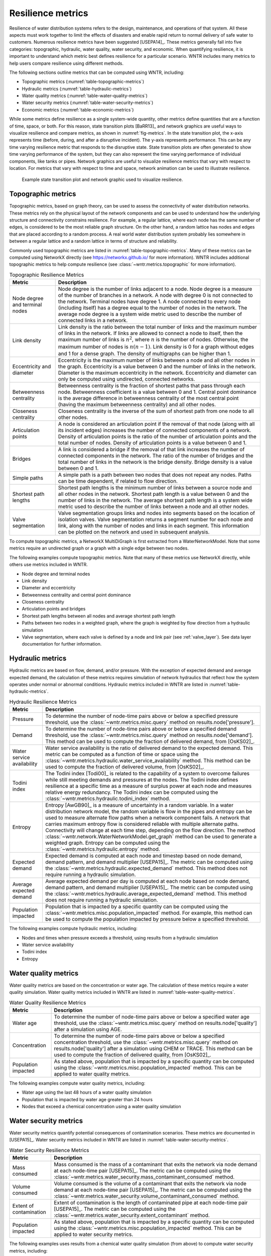 .. raw:: latex

    \clearpage

Resilience metrics
======================================

Resilience of water distribution systems refers to the 
design, maintenance, and operations of that system.  
All these aspects must work together to limit the effects of disasters and 
enable rapid return to normal delivery of safe water to customers.
Numerous resilience metrics have been suggested [USEPA14]_.  
These metrics generally fall into five categories: topographic, hydraulic, water quality, water security, and economic.
When quantifying resilience, 
it is important to understand which metric best defines resilience for 
a particular scenario.  WNTR includes many metrics to help 
users compare resilience using different methods.

The following sections outline metrics that can be computed using WNTR, including: 

* Topographic metrics (:numref:`table-topographic-metrics`)

* Hydraulic metrics (:numref:`table-hydraulic-metrics`)

* Water quality metrics (:numref:`table-water-quality-metrics`)

* Water security metrics (:numref:`table-water-security-metrics`)

* Economic metrics (:numref:`table-economic-metrics`)

While some metrics define resilience as a single system-wide quantity, other metrics define 
quantities that are a function of time, space, or both. 
For this reason, state transition plots [BaRR13]_  and network graphics
are useful ways to visualize resilience and compare metrics, as shown in :numref:`fig-metrics`.
In the state transition plot, the x-axis represents time (before, during, and after a disruptive incident).  
The y-axis represents performance.  This can be any time varying resilience metric that responds to the disruptive state.  
State transition plots are often generated to show time varying performance of the system, but they can also represent the time varying performance of individual components, like tanks or pipes.
Network graphics are useful to visualize resilience metrics that vary with respect to location.
For metrics that vary with respect to time and space, network animation can be used to illustrate resilience.

.. _fig-metrics:
.. figure:: figures/resilience_metrics.png
   :width: 962
   :alt: Resilience metrics

   Example state transition plot and network graphic used to visualize resilience.

.. _topographic_metrics:

Topographic metrics
---------------------

Topographic metrics, based on graph theory, can be used to assess the connectivity 
of water distribution networks.
These metrics rely on the physical layout of the network components and can be used to
understand how the underlying structure and connectivity constrains resilience. For
example, a regular lattice, where each node has the same number of edges, is considered to be
the most reliable graph structure. On the other hand, a random lattice has nodes and edges
that are placed according to a random process. A real world water distribution system probably lies somewhere in
between a regular lattice and a random lattice in terms of structure and reliability.
  
Commonly used topographic metrics are listed in :numref:`table-topographic-metrics`.  
Many of these metrics can be computed using NetworkX directly 
(see https://networkx.github.io/ for more information).
WNTR includes additional topographic metrics to help compute resilience 
(see :class:`~wntr.metrics.topographic` for more information).

.. _table-topographic-metrics:
.. table:: Topographic Resilience Metrics

   =====================================  ================================================================================================================================================
   Metric                                 Description
   =====================================  ================================================================================================================================================
   Node degree and terminal nodes         Node degree is the number of links adjacent to a node.  Node degree is a 
                                          measure of the number of branches in a network.  A node with degree 0 is not 
                                          connected to the network.  Terminal nodes have degree 1. A node connected to every node (including itself) 
                                          has a degree equal to the number of nodes in the network.  
                                          The average node degree is a system wide metric used to describe the number of 
                                          connected links in a network.

   Link density                           Link density is the ratio between the total number of links and the maximum 
                                          number of links in the network.  If links are allowed to connect a node to 
                                          itself, then the maximum number of links is :math:`{n}^{2}`, where :math:`n` is the number of nodes.  
                                          Otherwise, the maximum number of nodes is :math:`n(n-1)`.  Link density is 0 for a graph without edges 
                                          and 1 for a dense graph. The density of multigraphs can be higher than 1.

   Eccentricity and diameter              Eccentricity is the maximum number of links between a node and all other nodes 
                                          in the graph. Eccentricity is a value between 0 and the number of links 
                                          in the network.  
                                          Diameter is the maximum eccentricity in the network. 
                                          Eccentricity and diameter can only be computed using undirected, connected networks.

   Betweenness centrality                 Betweenness centrality is the fraction of shortest paths that pass through each 
                                          node.  Betweenness coefficient is a value between 0 and 1.
                                          Central point dominance is the average difference in betweenness centrality 
                                          of the most central point (having the maximum betweenness centrality) 
                                          and all other nodes. 

   Closeness centrality                   Closeness centrality is the inverse of the sum of shortest path from one node to all other nodes.

   Articulation points                    A node is considered an articulation point if the removal of that node 
                                          (along with all its incident edges) increases the number of connected 
                                          components of a network.
                                          Density of articulation points is the ratio of the number of articulation 
                                          points and the total number of nodes.  
                                          Density of articulation points is a value between 0 and 1.

   Bridges                                A link is considered a bridge if the removal of that link increases the number of connected components in the network.
                                          The ratio of the number of bridges and the total number of links in the network is the bridge density.  
                                          Bridge density is a value between 0 and 1.

   Simple paths                           A simple path is a path between two nodes that does not repeat any nodes.  
                                          Paths can be time dependent, if related to flow direction.  

   Shortest path lengths                  Shortest path lengths is the minimum number of links between a source node and all 
                                          other nodes in the network.  Shortest path length is a value between 0 and 
                                          the number of links in the network.
                                          The average shortest path length is a system wide metric used to describe the number
                                          of links between a node and all other nodes.
										  
   Valve segmentation                     Valve segmentation groups links and nodes into segments based on the location of isolation valves. 
                                          Valve segmentation returns a segment number for each node and link, along with
                                          the number of nodes and links in each segment.  This information can be plotted on the network and used in subsequent analysis.
   =====================================  ================================================================================================================================================

.. doctest::
    :hide:

    >>> import wntr
    >>> import networkx as nx
    >>> import numpy as np
    >>> try:
    ...    wn = wntr.network.model.WaterNetworkModel('../examples/networks/Net3.inp')
    ... except:
    ...    wn = wntr.network.model.WaterNetworkModel('examples/networks/Net3.inp')

To compute topographic metrics, a NetworkX MultiDiGraph is first extracted from a
WaterNetworkModel.  Note that some metrics require an undirected
graph or a graph with a single edge between two nodes.
 
.. doctest::

    >>> G = wn.get_graph() # directed multigraph
    >>> uG = G.to_undirected() # undirected multigraph
    >>> sG = nx.Graph(uG) # undirected simple graph (single edge between two nodes)

The following examples compute topographic metrics. Note that many of these metrics 
use NetworkX directly, while others use metrics included in WNTR. 

* Node degree and terminal nodes

  .. doctest::

      >>> node_degree = G.degree()
      >>> terminal_nodes = wntr.metrics.terminal_nodes(G)

* Link density

  .. doctest::

      >>> link_density = nx.density(G)

* Diameter and eccentricity

  .. doctest::
  
      >>> diameter = nx.diameter(uG)
      >>> eccentricity = nx.eccentricity(uG)
      
* Betweenness centrality and central point dominance

  .. doctest::
  
      >>> betweenness_centrality = nx.betweenness_centrality(sG)
      >>> central_point_dominance = wntr.metrics.central_point_dominance(G)
      
* Closeness centrality

  .. doctest::
  
     >>> closeness_centrality = nx.closeness_centrality(G)
     
* Articulation points and bridges

  .. doctest::
  
      >>> articulation_points = list(nx.articulation_points(uG))
      >>> bridges = wntr.metrics.bridges(G)

* Shortest path lengths between all nodes and average shortest path length

  .. doctest::

      >>> shortest_path_length = nx.shortest_path_length(uG)
      >>> ave_shortest_path_length = nx.average_shortest_path_length(uG)
    

* Paths between two nodes in a weighted graph, where the graph is weighted by flow direction from a hydraulic simulation

  .. doctest::

      >>> sim = wntr.sim.EpanetSimulator(wn)
      >>> results = sim.run_sim()
      
      >>> flowrate = results.link['flowrate']
      >>> G = wn.get_graph(link_weight=flowrate)
      >>> all_paths = nx.all_simple_paths(G, '119', '193')

* Valve segmentation, where each valve is defined by a node and link pair (see :ref:`valve_layer`). See data layer documentation for further information.

  .. doctest::
	
	  >>> valve_layer = wntr.network.generate_valve_layer(wn, 'random', 50)
	  >>> node_segments, link_segments, segment_size = wntr.metrics.valve_segments(G, valve_layer)



..
	Clustering coefficient: Clustering coefficient is the ratio between the total number of triangles and 
	the total number of connected triples. Clustering coefficient is a value between 0 and 1.
	Clustering coefficient can be computed using the NetworkX method ``clustering.``
					
	Meshedness coefficient: Meshedness coefficient is the ratio of the actual number of cycles in the 
      network to the maximum possible number of cycles in the network. Meshedness coefficient is a value between 0 and 1.

      Spectral gap: Spectral gap is the difference between the first and second eigenvalue of the network's adjacency matrix.
	The method :class:`~wntr.network.graph.WntrMultiDiGraph.spectral_gap` can be used to find the spectral gap of the network.
	
	Algebraic connectivity: Algebraic connectivity is the second smallest eigenvalue of the normalized Laplacian matrix of a network.
	The method :class:`~wntr.network.graph.WntrMultiDiGraph.algebraic_connectivity` can be used to find the algebraic connectivity of the network.
	
	Node-pair reliability: Node-pair reliability (NPR) is the probability that any two nodes 
	are connected in a network. NPR is computed using ...
	Connectivity will change at each time step, depending on the flow direction.  
	The method :class:`~wntr.network.WaterNetworkModel.get_graph` method 
	can be used to weight the graph by a specified attribute. 
	
	Critical ratio of defragmentation: Critical ratio of defragmentation is the threshold where the network loses its large-scale connectivity and defragments, as a function of the node degree. The critical ratio of 
	defragmentation is related to percolation theory. The ratio is equal to 0 if all 
	The method :class:`~wntr.metrics.topographic.critical_ratio_defrag` can be used to compute the critical ratio of defragmentation of the network.
	


Hydraulic metrics
---------------------

Hydraulic metrics are based on flow, demand, and/or pressure. With the exception of 
expected demand and average expected demand, the
calculation of these metrics requires simulation of network hydraulics that reflect how the
system operates under normal or abnormal conditions.  
Hydraulic metrics included in WNTR are listed in  :numref:`table-hydraulic-metrics`.  

.. _table-hydraulic-metrics:
.. table:: Hydraulic Resilience Metrics

   =====================================  ================================================================================================================================================
   Metric                                 Description
   =====================================  ================================================================================================================================================
   Pressure                               To determine the number of node-time pairs above or below a specified pressure threshold, 
                                          use the :class:`~wntr.metrics.misc.query` method on results.node['pressure'].  
   
   Demand                                 To determine the number of node-time pairs above or below a specified demand threshold, 
                                          use the :class:`~wntr.metrics.misc.query` method on results.node['demand']. 
                                          This method can be used to compute the fraction of delivered demand, from [OsKS02]_.
										  
   Water service availability             Water service availability is the ratio of delivered demand to the expected demand.  
                                          This metric can be computed as a function of time or space using the :class:`~wntr.metrics.hydraulic.water_service_availability` method.
                                          This method can be used to compute the fraction of delivered volume, from [OsKS02]_.
										  
   Todini index                           The Todini index [Todi00]_ is related to the capability of a system to overcome 
                                          failures while still meeting demands and pressures at the nodes. The 
                                          Todini index defines resilience at a specific time as a measure of surplus 
                                          power at each node and measures relative energy redundancy. 
                                          The Todini index can be computed using the :class:`~wntr.metrics.hydraulic.todini_index` method.

   Entropy                                Entropy [AwGB90]_ is a measure of uncertainty in a random variable.  
                                          In a water distribution network model, the random variable is 
                                          flow in the pipes and entropy can be used to measure alternate flow paths
                                          when a network component fails.  A network that carries maximum entropy 
                                          flow is considered reliable with multiple alternate paths.
                                          Connectivity will change at each time step, depending on the flow direction.  
                                          The method :class:`~wntr.network.WaterNetworkModel.get_graph` method can be used to generate a weighted graph. 
                                          Entropy can be computed using the :class:`~wntr.metrics.hydraulic.entropy` method.
   
   Expected demand                        Expected demand is computed at each node and timestep based on node demand, demand pattern, and demand multiplier [USEPA15]_.
                                          The metric can be computed using the :class:`~wntr.metrics.hydraulic.expected_demand` method.  This method does not require running 
                                          a hydraulic simulation.
										  
   Average expected demand                Average expected demand per day is computed at each node based on node demand, demand pattern, and demand multiplier [USEPA15]_.
                                          The metric can be computed using the :class:`~wntr.metrics.hydraulic.average_expected_demand` method.  This method does not require running 
                                          a hydraulic simulation.
    
   Population impacted                    Population that is impacted by a specific quantity can be computed using the 
                                          :class:`~wntr.metrics.misc.population_impacted` method.  For example, this method can be used to compute the population
                                          impacted by pressure below a specified threshold.
   =====================================  ================================================================================================================================================

The following examples compute hydraulic metrics, including:

* Nodes and times when pressure exceeds a threshold, using results from a hydraulic simulation

  .. doctest::

      >>> sim = wntr.sim.WNTRSimulator(wn, mode='PDD')
      >>> results = sim.run_sim()
    
      >>> pressure = results.node['pressure']
      >>> threshold = 21.09 # 30 psi
      >>> pressure_above_threshold = wntr.metrics.query(pressure, np.greater, 
      ...     threshold)
    
* Water service availability
	
  .. doctest::

      >>> expected_demand = wntr.metrics.expected_demand(wn)
      >>> demand = results.node['demand']
      >>> wsa = wntr.metrics.water_service_availability(expected_demand, demand)
			
* Todini index

  .. doctest::

      >>> head = results.node['head']
      >>> pump_flowrate = results.link['flowrate'].loc[:,wn.pump_name_list]            
      >>> todini = wntr.metrics.todini_index(head, pressure, demand, pump_flowrate, wn, 
      ...     threshold)
      
* Entropy

  .. doctest::

      >>> flowrate = results.link['flowrate'].loc[12*3600,:]
      >>> G = wn.get_graph(link_weight=flowrate)
      >>> entropy, system_entropy = wntr.metrics.entropy(G)
    
Water quality metrics
---------------------
Water quality metrics are based on the concentration or water age. The
calculation of these metrics require a water quality simulation.
Water quality metrics included in WNTR are listed in  :numref:`table-water-quality-metrics`.  

.. _table-water-quality-metrics:
.. table:: Water Quality Resilience Metrics

   =====================================  ================================================================================================================================================
   Metric                                 Description
   =====================================  ================================================================================================================================================
   Water age                              To determine the number of node-time pairs above or below a specified water age threshold, 
                                          use the :class:`~wntr.metrics.misc.query` method on results.node['quality'] after a simulation using AGE.

   Concentration                          To determine the number of node-time pairs above or below a specified concentration threshold, 
                                          use the :class:`~wntr.metrics.misc.query` method on results.node['quality'] after a simulation using CHEM or TRACE.
                                          This method can be used to compute the fraction of delivered quality, from [OsKS02]_.

   Population impacted                    As stated above, population that is impacted by a specific quantity can be computed using the 
                                          :class:`~wntr.metrics.misc.population_impacted` method.  This can be applied to water quality metrics.
   =====================================  ================================================================================================================================================

The following examples compute water quality metrics, including:

* Water age using the last 48 hours of a water quality simulation

  .. doctest::

      >>> wn.options.quality.mode = 'AGE'
      >>> sim = wntr.sim.EpanetSimulator(wn)
      >>> results = sim.run_sim()
      
      >>> age = results.node['quality']
      >>> age_last_48h = age.loc[age.index[-1]-48*3600:age.index[-1]]
      >>> average_age = age_last_48h.mean()/3600 # convert to hours

* Population that is impacted by water age greater than 24 hours
   
  .. doctest::

      >>> pop = wntr.metrics.population(wn)
      >>> threshold = 24
      >>> pop_impacted = wntr.metrics.population_impacted(pop, average_age, np.greater, 
      ...     threshold)
	
* Nodes that exceed a chemical concentration using a water quality simulation
	
  .. doctest::

      >>> wn.options.quality.mode = 'CHEMICAL'
      >>> source_pattern = wntr.network.elements.Pattern.binary_pattern('SourcePattern', 
      ...     step_size=3600, start_time=2*3600, end_time=15*3600, duration=7*24*3600)
      >>> wn.add_pattern('SourcePattern', source_pattern)
      >>> wn.add_source('Source1', '121', 'SETPOINT', 1000, 'SourcePattern')
      >>> wn.add_source('Source2', '123', 'SETPOINT', 1000, 'SourcePattern')
      >>> sim = wntr.sim.EpanetSimulator(wn)
      >>> results = sim.run_sim()
	
      >>> chem = results.node['quality']
      >>> threshold = 750
      >>> mask = wntr.metrics.query(chem, np.greater, threshold)
      >>> chem_above_regulation = mask.any(axis=0) # True/False for each node
	
Water security metrics
-----------------------
Water security metrics quantify potential consequences of contamination scenarios.  These metrics are documented in [USEPA15]_.
Water security metrics included in WNTR are listed in  :numref:`table-water-security-metrics`.  

.. _table-water-security-metrics:
.. table:: Water Security Resilience Metrics

   =====================================  ================================================================================================================================================
   Metric                                 Description
   =====================================  ================================================================================================================================================
   Mass consumed                          Mass consumed is the mass of a contaminant that exits the network via node demand at each node-time pair [USEPA15]_.  
                                          The metric can be computed using the :class:`~wntr.metrics.water_security.mass_contaminant_consumed` method.

   Volume consumed                        Volume consumed is the volume of a contaminant that exits the network via node demand at each node-time pair [USEPA15]_.   
                                          The metric can be computed using the :class:`~wntr.metrics.water_security.volume_contaminant_consumed` method.

   Extent of contamination                Extent of contamination is the length of contaminated pipe at each node-time pair [USEPA15]_.  
                                          The metric can be computed using the :class:`~wntr.metrics.water_security.extent_contaminant` method.

   Population impacted                    As stated above, population that is impacted by a specific quantity can be computed using the 
                                          :class:`~wntr.metrics.misc.population_impacted` method.  This can be applied to water security metrics.
   =====================================  ================================================================================================================================================

The following examples uses results from a chemical water quality simulation 
(from above) to compute water security metrics, including:

* Mass consumed
  
  .. doctest::

      >>> demand = results.node['demand'].loc[:,wn.junction_name_list]
      >>> quality = results.node['quality'].loc[:,wn.junction_name_list]
      >>> MC = wntr.metrics.mass_contaminant_consumed(demand, quality)
    
* Volume consumed

  .. doctest::
    
      >>> detection_limit = 750
      >>> VC = wntr.metrics.volume_contaminant_consumed(demand, quality, 
      ...     detection_limit)
    
* Extent of contamination
  
  .. doctest::
    
      >>> quality = results.node['quality'] # quality at all nodes
      >>> flowrate = results.link['flowrate'].loc[:,wn.pipe_name_list] 
      >>> EC = wntr.metrics.extent_contaminant(quality, flowrate, wn, detection_limit)
    
* Population impacted by mass consumed over a specified threshold.

  .. doctest::

      >>> pop = wntr.metrics.population(wn)
      >>> threshold = 80000
      >>> pop_impacted = wntr.metrics.population_impacted(pop, MC, np.greater, 
      ...     threshold)

..
	Contaminate ingested
	Population dosed
	Population exposed
	Population killed

Economic metrics
------------------
Economic metrics include network cost and greenhouse gas emissions.
Economic metrics included in WNTR are listed in  :numref:`table-economic-metrics`.  

.. _table-economic-metrics:
.. table:: Economic Resilience Metrics

   =====================================  ================================================================================================================================================
   Metric                                 Description
   =====================================  ================================================================================================================================================
   Network cost                           Network cost is the annual maintenance and operations cost of tanks, pipes, vales, and pumps based on the equations from the Battle of 
                                          Water Networks II [SOKZ12]_.  
                                          Default values can be included in the calculation.
                                          Network cost can be computed 
                                          using the :class:`~wntr.metrics.economic.annual_network_cost` method.

   Greenhouse gas emissions               Greenhouse gas emissions is the annual emissions associated with pipes based on equations from the Battle of Water Networks II [SOKZ12]_.
                                          Default values can be included in the calculation.
                                          Greenhouse gas emissions can be computed 
                                          using the :class:`~wntr.metrics.economic.annual_ghg_emissions` method.

   Pump operating energy and cost         The energy and cost required to operate a pump can be computed using the :class:`~wntr.metrics.economic.pump_energy` and 
                                          :class:`~wntr.metrics.economic.pump_cost` methods. These
                                          use the flowrates and pressures from simulation results to compute pump energy and cost.
   =====================================  ================================================================================================================================================

The following examples compute economic metrics, including:

* Network cost
   
  .. doctest::

      >>> network_cost = wntr.metrics.annual_network_cost(wn)

* Greenhouse gas emission

  .. doctest::

      >>> network_ghg = wntr.metrics.annual_ghg_emissions(wn)

* Pump energy and pump cost using results from a hydraulic simulation

  .. doctest::
  
      >>> sim = wntr.sim.EpanetSimulator(wn)
      >>> results = sim.run_sim()
      
      >>> pump_flowrate = results.link['flowrate'].loc[:,wn.pump_name_list]
      >>> head = results.node['head']
      >>> pump_energy = wntr.metrics.pump_energy(pump_flowrate, head, wn)
      >>> pump_cost = wntr.metrics.pump_cost(pump_flowrate, head, wn)
    
